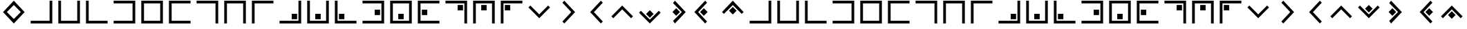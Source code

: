 SplineFontDB: 3.0
FontName: CodifiedPigpen-Regular
FullName: CodifiedPigpen
FamilyName: CodifiedPigpen
Weight: Regular
Copyright: Copyright (c) 2017, Guillermo Robles. Licensed under the SIL Open Font License, version 1.1
UComments: "2017-8-10: Created with FontForge (http://fontforge.org)"
Version: 0.1
ItalicAngle: 0
UnderlinePosition: -51
UnderlineWidth: 25
Ascent: 410
Descent: 102
InvalidEm: 0
LayerCount: 2
Layer: 0 0 "Back" 1
Layer: 1 0 "Fore" 0
XUID: [1021 514 -681402365 9219385]
StyleMap: 0x0000
FSType: 0
OS2Version: 0
OS2_WeightWidthSlopeOnly: 0
OS2_UseTypoMetrics: 1
CreationTime: 1502318006
ModificationTime: 1503434101
OS2TypoAscent: 0
OS2TypoAOffset: 1
OS2TypoDescent: 0
OS2TypoDOffset: 1
OS2TypoLinegap: 46
OS2WinAscent: 0
OS2WinAOffset: 1
OS2WinDescent: 0
OS2WinDOffset: 1
HheadAscent: 0
HheadAOffset: 1
HheadDescent: 0
HheadDOffset: 1
MarkAttachClasses: 1
DEI: 91125
Encoding: ISO8859-1
UnicodeInterp: none
NameList: AGL For New Fonts
DisplaySize: -48
AntiAlias: 1
FitToEm: 0
WinInfo: 0 27 10
BeginPrivate: 0
EndPrivate
BeginChars: 256 54

StartChar: B
Encoding: 66 66 0
Width: 512
VWidth: 0
Flags: HW
LayerCount: 2
Fore
SplineSet
56 400 m 1
 106 400 l 1
 106 50 l 1
 406 50 l 1
 406 400 l 1
 456 400 l 1
 456 0 l 1
 56 0 l 1
 56 400 l 1
EndSplineSet
Validated: 1
EndChar

StartChar: A
Encoding: 65 65 1
Width: 512
VWidth: 0
Flags: HW
LayerCount: 2
Fore
SplineSet
56 50 m 1
 406 50 l 1
 406 400 l 1
 456 400 l 1
 456 0 l 1
 56 0 l 1
 56 50 l 1
EndSplineSet
Validated: 1
EndChar

StartChar: C
Encoding: 67 67 2
Width: 512
VWidth: 0
Flags: HW
LayerCount: 2
Fore
SplineSet
56 400 m 1
 106 400 l 1
 106 50 l 1
 456 50 l 1
 456 0 l 1
 56 0 l 1
 56 400 l 1
EndSplineSet
Validated: 1
EndChar

StartChar: D
Encoding: 68 68 3
Width: 512
VWidth: 0
Flags: HW
LayerCount: 2
Fore
SplineSet
56 50 m 1
 406 50 l 1
 406 350 l 1
 56 350 l 1
 56 400 l 1
 456 400 l 1
 456 0 l 1
 56 0 l 1
 56 50 l 1
EndSplineSet
Validated: 1
EndChar

StartChar: E
Encoding: 69 69 4
Width: 512
VWidth: 0
Flags: HW
LayerCount: 2
Fore
SplineSet
56 400 m 1
 456 400 l 1
 456 0 l 1
 56 0 l 1
 56 400 l 1
106 350 m 5
 106 50 l 5
 406 50 l 5
 406 350 l 5
 106 350 l 5
EndSplineSet
Validated: 1
EndChar

StartChar: F
Encoding: 70 70 5
Width: 512
VWidth: 0
Flags: HW
LayerCount: 2
Fore
SplineSet
56 400 m 1
 456 400 l 1
 456 350 l 1
 106 350 l 1
 106 50 l 1
 456 50 l 1
 456 0 l 1
 56 0 l 1
 56 400 l 1
EndSplineSet
Validated: 1
EndChar

StartChar: G
Encoding: 71 71 6
Width: 512
VWidth: 0
Flags: HW
LayerCount: 2
Fore
SplineSet
56 400 m 1
 456 400 l 1
 456 0 l 1
 406 0 l 1
 406 350 l 1
 56 350 l 1
 56 400 l 1
EndSplineSet
Validated: 1
EndChar

StartChar: H
Encoding: 72 72 7
Width: 512
VWidth: 0
Flags: HW
LayerCount: 2
Fore
SplineSet
456 400 m 1
 456 0 l 1
 406 0 l 1
 406 350 l 1
 106 350 l 1
 106 0 l 1
 56 0 l 1
 56 400 l 1
 456 400 l 1
EndSplineSet
Validated: 1
EndChar

StartChar: I
Encoding: 73 73 8
Width: 512
VWidth: 0
Flags: HW
LayerCount: 2
Fore
SplineSet
106 0 m 1
 56 0 l 1
 56 400 l 1
 455 400 l 1
 455 350 l 1
 106 350 l 1
 106 0 l 1
EndSplineSet
Validated: 1
EndChar

StartChar: J
Encoding: 74 74 9
Width: 512
VWidth: 0
Flags: HW
LayerCount: 2
Fore
SplineSet
56 50 m 1
 406 50 l 1
 406 400 l 1
 456 400 l 1
 456 0 l 1
 56 0 l 1
 56 50 l 1
381 175 m 1
 381 75 l 1
 281 75 l 1
 281 175 l 5
 381 175 l 1
EndSplineSet
Validated: 1
EndChar

StartChar: K
Encoding: 75 75 10
Width: 512
VWidth: 0
Flags: HW
LayerCount: 2
Fore
SplineSet
56 400 m 1
 106 400 l 1
 106 50 l 1
 406 50 l 1
 406 400 l 1
 456 400 l 1
 456 0 l 1
 56 0 l 1
 56 400 l 1
306 175 m 5
 306 75 l 1
 205 75 l 1
 205 175 l 1
 306 175 l 5
EndSplineSet
Validated: 1
EndChar

StartChar: L
Encoding: 76 76 11
Width: 512
VWidth: 0
Flags: HW
LayerCount: 2
Fore
SplineSet
56 400 m 1
 106 400 l 1
 106 50 l 1
 456 50 l 1
 456 0 l 1
 56 0 l 1
 56 400 l 1
132 75 m 5
 132 175 l 5
 232 175 l 5
 232 75 l 5
 132 75 l 5
EndSplineSet
Validated: 1
EndChar

StartChar: M
Encoding: 77 77 12
Width: 512
VWidth: 0
Flags: HW
LayerCount: 2
Fore
SplineSet
381 250 m 1
 381 150 l 1
 281 150 l 1
 281 250 l 1
 381 250 l 1
56 400 m 1
 456 400 l 1
 456 0 l 1
 56 0 l 1
 56 50 l 1
 406 50 l 1
 406 350 l 1
 56 350 l 1
 56 400 l 1
EndSplineSet
Validated: 1
EndChar

StartChar: N
Encoding: 78 78 13
Width: 512
VWidth: 0
Flags: HW
LayerCount: 2
Fore
SplineSet
306 175 m 1
 306 75 l 1
 206 75 l 1
 206 175 l 1
 306 175 l 1
56 400 m 1
 456 400 l 1
 456 0 l 1
 56 0 l 1
 56 400 l 1
106 350 m 1
 106 50 l 1
 406 50 l 1
 406 350 l 1
 106 350 l 1
EndSplineSet
Validated: 1
EndChar

StartChar: O
Encoding: 79 79 14
Width: 512
VWidth: 0
Flags: HW
LayerCount: 2
Fore
SplineSet
231 250 m 1
 231 150 l 1
 131 150 l 1
 131 250 l 1
 231 250 l 1
56 400 m 1
 456 400 l 1
 456 350 l 1
 106 350 l 1
 106 50 l 1
 456 50 l 1
 456 0 l 1
 56 0 l 1
 56 400 l 1
EndSplineSet
Validated: 1
EndChar

StartChar: P
Encoding: 80 80 15
Width: 512
VWidth: 0
Flags: HW
LayerCount: 2
Fore
SplineSet
56 400 m 1
 456 400 l 1
 456 0 l 1
 406 0 l 1
 406 350 l 1
 56 350 l 1
 56 400 l 1
381 325 m 5
 381 225 l 5
 281 225 l 5
 281 325 l 5
 381 325 l 5
EndSplineSet
Validated: 1
EndChar

StartChar: Q
Encoding: 81 81 16
Width: 512
VWidth: 0
Flags: HW
LayerCount: 2
Fore
SplineSet
306 325 m 1
 306 225 l 1
 206 225 l 1
 206 325 l 1
 306 325 l 1
456 400 m 1
 456 0 l 1
 406 0 l 1
 406 350 l 1
 106 350 l 1
 106 0 l 1
 56 0 l 1
 56 400 l 1
 456 400 l 1
EndSplineSet
Validated: 1
EndChar

StartChar: R
Encoding: 82 82 17
Width: 512
VWidth: 0
Flags: HW
LayerCount: 2
Fore
SplineSet
106 0 m 1
 56 0 l 1
 56 400 l 1
 456 400 l 1
 456 350 l 1
 106 350 l 1
 106 0 l 1
131 325 m 5
 231 325 l 5
 231 225 l 5
 131 225 l 5
 131 325 l 5
EndSplineSet
Validated: 1
EndChar

StartChar: S
Encoding: 83 83 18
Width: 512
VWidth: 0
Flags: HW
LayerCount: 2
Fore
SplineSet
421 322 m 1
 456 287 l 1
 256 87 l 5
 56 287 l 1
 91 322 l 1
 256 158 l 1
 421 322 l 1
EndSplineSet
EndChar

StartChar: T
Encoding: 84 84 19
Width: 512
VWidth: 0
Flags: HW
LayerCount: 2
Fore
SplineSet
173 365 m 1
 208 400 l 1
 408 200 l 5
 208 0 l 1
 173 35 l 1
 337 200 l 1
 173 365 l 1
EndSplineSet
EndChar

StartChar: U
Encoding: 85 85 20
Width: 512
VWidth: 0
Flags: H
LayerCount: 2
Fore
SplineSet
174 200 m 25
 374 400 l 25
 409 365 l 25
 245 200 l 25
 409 35 l 25
 374 0 l 25
 174 200 l 25
EndSplineSet
EndChar

StartChar: V
Encoding: 86 86 21
Width: 512
VWidth: 0
Flags: H
LayerCount: 2
Fore
SplineSet
56 122 m 5
 256 322 l 29
 456 122 l 5
 421 87 l 29
 256 251 l 5
 91 87 l 29
 56 122 l 5
EndSplineSet
EndChar

StartChar: W
Encoding: 87 87 22
Width: 512
VWidth: 0
Flags: HW
LayerCount: 2
Fore
SplineSet
421 235 m 1
 456 200 l 1
 256 0 l 1
 56 200 l 1
 91 235 l 1
 256 71 l 1
 421 235 l 1
326 176 m 5
 256 106 l 5
 186 176 l 5
 256 246 l 5
 326 176 l 5
EndSplineSet
Validated: 1
EndChar

StartChar: X
Encoding: 88 88 23
Width: 512
VWidth: 0
Flags: HW
LayerCount: 2
Fore
SplineSet
302 200 m 1
 232 130 l 1
 162 200 l 1
 232 270 l 1
 302 200 l 1
173 365 m 1
 208 400 l 1
 408 200 l 1
 208 0 l 1
 173 35 l 1
 337 200 l 1
 173 365 l 1
EndSplineSet
EndChar

StartChar: Y
Encoding: 89 89 24
Width: 512
VWidth: 0
Flags: HW
LayerCount: 2
Fore
SplineSet
302 200 m 1
 232 130 l 1
 162 200 l 1
 232 270 l 1
 302 200 l 1
56 200 m 25
 256 400 l 25
 291 365 l 25
 127 200 l 25
 291 35 l 25
 256 0 l 25
 56 200 l 25
EndSplineSet
Validated: 1
EndChar

StartChar: Z
Encoding: 90 90 25
Width: 512
VWidth: 0
Flags: HW
LayerCount: 2
Fore
SplineSet
326 224 m 1
 256 154 l 1
 186 224 l 1
 256 294 l 1
 326 224 l 1
56 200 m 1
 256 400 l 25
 456 200 l 1
 421 165 l 25
 256 329 l 1
 91 165 l 25
 56 200 l 1
EndSplineSet
Validated: 1
EndChar

StartChar: a
Encoding: 97 97 26
Width: 512
VWidth: 0
Flags: HW
LayerCount: 2
Fore
SplineSet
56 50 m 1
 406 50 l 1
 406 400 l 1
 456 400 l 1
 456 0 l 1
 56 0 l 1
 56 50 l 1
EndSplineSet
Validated: 1
EndChar

StartChar: b
Encoding: 98 98 27
Width: 512
VWidth: 0
Flags: HW
LayerCount: 2
Fore
SplineSet
56 400 m 1
 106 400 l 1
 106 50 l 1
 406 50 l 1
 406 400 l 1
 456 400 l 1
 456 0 l 1
 56 0 l 1
 56 400 l 1
EndSplineSet
Validated: 1
EndChar

StartChar: c
Encoding: 99 99 28
Width: 512
VWidth: 0
Flags: HW
LayerCount: 2
Fore
SplineSet
56 400 m 1
 106 400 l 1
 106 50 l 1
 456 50 l 1
 456 0 l 1
 56 0 l 1
 56 400 l 1
EndSplineSet
Validated: 1
EndChar

StartChar: d
Encoding: 100 100 29
Width: 512
VWidth: 0
Flags: HW
LayerCount: 2
Fore
SplineSet
56 50 m 1
 406 50 l 1
 406 350 l 1
 56 350 l 1
 56 400 l 1
 456 400 l 1
 456 0 l 1
 56 0 l 1
 56 50 l 1
EndSplineSet
Validated: 1
EndChar

StartChar: e
Encoding: 101 101 30
Width: 512
VWidth: 0
Flags: HW
LayerCount: 2
Fore
SplineSet
56 400 m 1
 456 400 l 1
 456 0 l 1
 56 0 l 1
 56 400 l 1
106 350 m 5
 106 50 l 5
 406 50 l 5
 406 350 l 5
 106 350 l 5
EndSplineSet
Validated: 1
EndChar

StartChar: f
Encoding: 102 102 31
Width: 512
VWidth: 0
Flags: HW
LayerCount: 2
Fore
SplineSet
56 400 m 1
 456 400 l 1
 456 350 l 1
 106 350 l 1
 106 50 l 1
 456 50 l 1
 456 0 l 1
 56 0 l 1
 56 400 l 1
EndSplineSet
Validated: 1
EndChar

StartChar: g
Encoding: 103 103 32
Width: 512
VWidth: 0
Flags: HW
LayerCount: 2
Fore
SplineSet
56 400 m 1
 456 400 l 1
 456 0 l 1
 406 0 l 1
 406 350 l 1
 56 350 l 1
 56 400 l 1
EndSplineSet
Validated: 1
EndChar

StartChar: h
Encoding: 104 104 33
Width: 512
VWidth: 0
Flags: HW
LayerCount: 2
Fore
SplineSet
456 400 m 1
 456 0 l 1
 406 0 l 1
 406 350 l 1
 106 350 l 1
 106 0 l 1
 56 0 l 1
 56 400 l 1
 456 400 l 1
EndSplineSet
Validated: 1
EndChar

StartChar: i
Encoding: 105 105 34
Width: 512
VWidth: 0
Flags: HW
LayerCount: 2
Fore
SplineSet
106 0 m 1
 56 0 l 1
 56 400 l 1
 455 400 l 1
 455 350 l 1
 106 350 l 1
 106 0 l 1
EndSplineSet
Validated: 1
EndChar

StartChar: j
Encoding: 106 106 35
Width: 512
VWidth: 0
Flags: HW
LayerCount: 2
Fore
SplineSet
56 50 m 1
 406 50 l 1
 406 400 l 1
 456 400 l 1
 456 0 l 1
 56 0 l 1
 56 50 l 1
381 175 m 1
 381 75 l 1
 281 75 l 1
 281 175 l 5
 381 175 l 1
EndSplineSet
Validated: 1
EndChar

StartChar: k
Encoding: 107 107 36
Width: 512
VWidth: 0
Flags: HW
LayerCount: 2
Fore
SplineSet
56 400 m 1
 106 400 l 1
 106 50 l 1
 406 50 l 1
 406 400 l 1
 456 400 l 1
 456 0 l 1
 56 0 l 1
 56 400 l 1
306 175 m 5
 306 75 l 1
 205 75 l 1
 205 175 l 1
 306 175 l 5
EndSplineSet
Validated: 1
EndChar

StartChar: l
Encoding: 108 108 37
Width: 512
VWidth: 0
Flags: HW
LayerCount: 2
Fore
SplineSet
56 400 m 1
 106 400 l 1
 106 50 l 1
 456 50 l 1
 456 0 l 1
 56 0 l 1
 56 400 l 1
132 75 m 5
 132 175 l 5
 232 175 l 5
 232 75 l 5
 132 75 l 5
EndSplineSet
Validated: 1
EndChar

StartChar: m
Encoding: 109 109 38
Width: 512
VWidth: 0
Flags: HW
LayerCount: 2
Fore
SplineSet
381 250 m 1
 381 150 l 1
 281 150 l 1
 281 250 l 1
 381 250 l 1
56 400 m 1
 456 400 l 1
 456 0 l 1
 56 0 l 1
 56 50 l 1
 406 50 l 1
 406 350 l 1
 56 350 l 1
 56 400 l 1
EndSplineSet
Validated: 1
EndChar

StartChar: n
Encoding: 110 110 39
Width: 512
VWidth: 0
Flags: HW
LayerCount: 2
Fore
SplineSet
306 175 m 1
 306 75 l 1
 206 75 l 1
 206 175 l 1
 306 175 l 1
56 400 m 1
 456 400 l 1
 456 0 l 1
 56 0 l 1
 56 400 l 1
106 350 m 1
 106 50 l 1
 406 50 l 1
 406 350 l 1
 106 350 l 1
EndSplineSet
Validated: 1
EndChar

StartChar: o
Encoding: 111 111 40
Width: 512
VWidth: 0
Flags: HW
LayerCount: 2
Fore
SplineSet
231 250 m 1
 231 150 l 1
 131 150 l 1
 131 250 l 1
 231 250 l 1
56 400 m 1
 456 400 l 1
 456 350 l 1
 106 350 l 1
 106 50 l 1
 456 50 l 1
 456 0 l 1
 56 0 l 1
 56 400 l 1
EndSplineSet
Validated: 1
EndChar

StartChar: p
Encoding: 112 112 41
Width: 512
VWidth: 0
Flags: HW
LayerCount: 2
Fore
SplineSet
56 400 m 1
 456 400 l 1
 456 0 l 1
 406 0 l 1
 406 350 l 1
 56 350 l 1
 56 400 l 1
381 325 m 5
 381 225 l 5
 281 225 l 5
 281 325 l 5
 381 325 l 5
EndSplineSet
Validated: 1
EndChar

StartChar: q
Encoding: 113 113 42
Width: 512
VWidth: 0
Flags: HW
LayerCount: 2
Fore
SplineSet
306 325 m 1
 306 225 l 1
 206 225 l 1
 206 325 l 1
 306 325 l 1
456 400 m 1
 456 0 l 1
 406 0 l 1
 406 350 l 1
 106 350 l 1
 106 0 l 1
 56 0 l 1
 56 400 l 1
 456 400 l 1
EndSplineSet
Validated: 1
EndChar

StartChar: r
Encoding: 114 114 43
Width: 512
VWidth: 0
Flags: HW
LayerCount: 2
Fore
SplineSet
106 0 m 1
 56 0 l 1
 56 400 l 1
 456 400 l 1
 456 350 l 1
 106 350 l 1
 106 0 l 1
131 325 m 5
 231 325 l 5
 231 225 l 5
 131 225 l 5
 131 325 l 5
EndSplineSet
Validated: 1
EndChar

StartChar: s
Encoding: 115 115 44
Width: 512
VWidth: 0
Flags: HW
LayerCount: 2
Fore
SplineSet
421 322 m 1
 456 287 l 1
 256 87 l 1
 56 287 l 1
 91 322 l 1
 256 158 l 1
 421 322 l 1
EndSplineSet
EndChar

StartChar: t
Encoding: 116 116 45
Width: 512
VWidth: 0
Flags: HW
LayerCount: 2
Fore
SplineSet
173 365 m 1
 208 400 l 1
 408 200 l 1
 208 0 l 1
 173 35 l 1
 337 200 l 1
 173 365 l 1
EndSplineSet
EndChar

StartChar: u
Encoding: 117 117 46
Width: 512
VWidth: 0
Flags: HW
LayerCount: 2
Fore
SplineSet
174 200 m 29
 374 400 l 25
 409 365 l 25
 245 200 l 25
 409 35 l 25
 374 0 l 25
 174 200 l 29
EndSplineSet
EndChar

StartChar: v
Encoding: 118 118 47
Width: 512
VWidth: 0
Flags: HW
LayerCount: 2
Fore
SplineSet
56 122 m 1
 256 322 l 29
 456 122 l 1
 421 87 l 25
 256 251 l 1
 91 87 l 25
 56 122 l 1
EndSplineSet
EndChar

StartChar: w
Encoding: 119 119 48
Width: 512
VWidth: 0
Flags: HW
LayerCount: 2
Fore
SplineSet
421 322 m 1
 456 287 l 1
 256 87 l 1
 56 287 l 1
 91 322 l 1
 256 158 l 1
 421 322 l 1
326 263 m 1
 256 193 l 1
 186 263 l 1
 256 333 l 1
 326 263 l 1
EndSplineSet
EndChar

StartChar: x
Encoding: 120 120 49
Width: 512
VWidth: 0
Flags: HW
LayerCount: 2
Fore
SplineSet
250 200 m 1
 180 130 l 1
 110 200 l 1
 180 270 l 1
 250 200 l 1
121 365 m 1
 156 400 l 1
 356 200 l 1
 156 0 l 1
 121 35 l 1
 285 200 l 1
 121 365 l 1
EndSplineSet
EndChar

StartChar: y
Encoding: 121 121 50
Width: 512
VWidth: 0
Flags: HW
LayerCount: 2
Fore
SplineSet
420 200 m 1
 350 130 l 1
 280 200 l 1
 350 270 l 1
 420 200 l 1
174 200 m 29
 374 400 l 25
 409 365 l 25
 245 200 l 25
 409 35 l 25
 374 0 l 25
 174 200 l 29
EndSplineSet
EndChar

StartChar: z
Encoding: 122 122 51
Width: 512
VWidth: 0
Flags: HWO
LayerCount: 2
Fore
SplineSet
326 146 m 1
 256 76 l 1
 186 146 l 1
 256 216 l 1
 326 146 l 1
56 122 m 1
 256 322 l 25
 456 122 l 1
 421 87 l 25
 256 251 l 1
 91 87 l 25
 56 122 l 1
EndSplineSet
EndChar

StartChar: space
Encoding: 32 32 52
Width: 512
VWidth: 0
Flags: H
LayerCount: 2
Fore
SplineSet
256 200 m 1053
EndSplineSet
Validated: 1
EndChar

StartChar: period
Encoding: 46 46 53
Width: 512
VWidth: 0
Flags: HW
LayerCount: 2
Fore
SplineSet
256 329.786585366 m 1
 127 200 l 1
 256 70.2134146341 l 1
 385 200 l 1
 256 329.786585366 l 1
256 0 m 1
 56 200 l 1
 256 400 l 1
 456 200 l 1
 256 0 l 1
EndSplineSet
EndChar
EndChars
EndSplineFont
